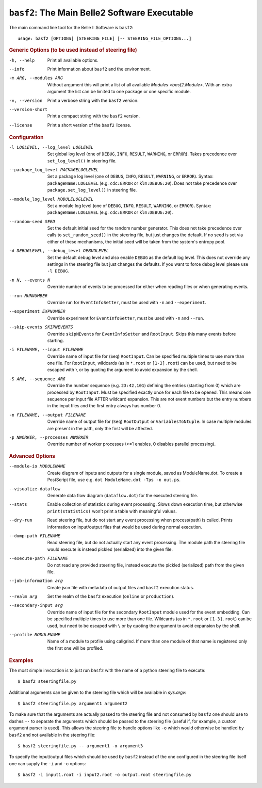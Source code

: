 ``basf2``: The Main Belle2 Software Executable
++++++++++++++++++++++++++++++++++++++++++++++

The main command line tool for the Belle II Software is ``basf2``::

    usage: basf2 [OPTIONS] [STEERING_FILE] [-- STEERING_FILE_OPTIONS...]

.. rubric:: Generic Options (to be used instead of steering file)

-h, --help
                       Print all available options.
--info                 Print information about ``basf2`` and the environment.
-m ARG, --modules ARG  Without argument this will print a list of all available
                       `Modules <basf2.Module>`. With an extra argument the list can be limited
                       to one package or one specific module.
-v, --version          Print a verbose string with the ``basf2`` version.
--version-short        Print a compact string with the ``basf2`` version.
--license              Print a short version of the ``basf2`` license.

.. rubric:: Configuration

-l LOGLEVEL, --log_level LOGLEVEL
                          Set global log level (one of ``DEBUG``, ``INFO``,
                          ``RESULT``, ``WARNING``, or ``ERROR``). Takes
                          precedence over ``set_log_level()`` in steering file.
--package_log_level PACKAGELOGLEVEL
                          Set a package log level (one of ``DEBUG``, ``INFO``,
                          ``RESULT``, ``WARNING``, or ``ERROR``). Syntax:
                          ``packageName:LOGLEVEL`` (e.g. ``cdc:ERROR`` or
                          ``klm:DEBUG:20``). Does not take precedence over
                          ``package.set_log_level()`` in steering file.
--module_log_level MODULELOGLEVEL
                          Set a module log level (one of ``DEBUG``, ``INFO``,
                          ``RESULT``, ``WARNING``, or ``ERROR``). Syntax:
                          ``packageName:LOGLEVEL`` (e.g. ``cdc:ERROR`` or
                          ``klm:DEBUG:20``).
--random-seed SEED        Set the default initial seed for the random number
                          generator. This does not take precedence over calls to
                          ``set_random_seed()`` in the steering file, but just
                          changes the default. If no seed is set via either of
                          these mechanisms, the initial seed will be taken from
                          the system's entropy pool.
-d DEBUGLEVEL, --debug_level DEBUGLEVEL
                          Set the default debug level and also enable ``DEBUG``
                          as the default log level. This does not override
                          any settings in the steering file but just changes
                          the defaults. If you want to force debug level please
                          use ``-l DEBUG``.
-n N, --events N          Override number of events to be processed for either when
                          reading files or when generating events.
--run RUNNUMBER           Override run for ``EventInfoSetter``, must be used with
                          ``-n`` and ``--experiment``.
--experiment EXPNUMBER    Override experiment for ``EventInfoSetter``, must be used
                          with ``-n`` and ``--run``.
--skip-events SKIPNEVENTS
                          Override ``skipNEvents`` for ``EventInfoSetter`` and
                          ``RootInput``. Skips this many events before starting.
-i FILENAME, --input FILENAME
                          Override name of input file for (``Seq``) ``RootInput``.
                          Can be specified multiple times to use more than one
                          file. For ``RootInput``, wildcards (as in ``*.root`` or
                          ``[1-3].root``) can be used, but need to be escaped with
                          ``\`` or by quoting the argument to avoid expansion by
                          the shell.
-S ARG, --sequence ARG    Override the number sequence (e.g. ``23:42,101``)
                          defining the entries (starting from 0) which are
                          processed by ``RootInput``. Must be specified exactly once
                          for each file to be opened. This means one sequence
                          per input file AFTER wildcard expansion. This are not
                          event numbers but the entry numbers in the input
                          files and the first entry always has number 0.
-o FILENAME, --output FILENAME
                          Override name of output file for (``Seq``) ``RootOutput``
                          or ``VariablesToNtuple``. In case multiple modules are
                          present in the path, only the first will be affected.
-p NWORKER, --processes NWORKER
                          Override number of worker processes (>=1 enables, 0
                          disables parallel processing).

.. rubric:: Advanced Options

--module-io MODULENAME  Create diagram of inputs and outputs for a single
                        module, saved as ModuleName.dot. To create a
                        PostScript file, use e.g. ``dot ModuleName.dot -Tps -o
                        out.ps``.
--visualize-dataflow    Generate data flow diagram (``dataflow.dot``) for the
                        executed steering file.
--stats                 Enable collection of statistics during event
                        processing. Slows down execution time, but otherwise
                        ``print(statistics)`` won't print a table with meaningful values.
--dry-run               Read steering file, but do not start any event
                        processing when process(path) is called. Prints
                        information on input/output files that would be used
                        during normal execution.
--dump-path FILENAME    Read steering file, but do not actually start any
                        event processing. The module path the steering file
                        would execute is instead pickled (serialized) into
                        the given file.
--execute-path FILENAME
                        Do not read any provided steering file, instead
                        execute the pickled (serialized) path from the given
                        file.
--job-information arg   Create json file with metadata of output files and
                        ``basf2`` execution status.
--realm arg             Set the realm of the ``basf2`` execution (``online`` or
                        ``production``).
--secondary-input arg   Override name of input file for the secondary
                        ``RootInput`` module used for the event embedding. Can
                        be specified multiple times to use more than one
                        file. Wildcards (as in ``*.root`` or ``[1-3].root``)
                        can be used, but need to be escaped with ``\`` or by
                        quoting the argument to avoid expansion by the shell.
--profile MODULENAME    Name of a module to profile using callgrind. If more
                        than one module of that name is registered only the
                        first one will be profiled.

.. rubric:: Examples

The most simple invocation is to just run ``basf2`` with the name of a python
steering file to execute::

    $ basf2 steeringfile.py

Additional arguments can be given to the steering file which will be available in `sys.argv`::

    $ basf2 steeringfile.py argument1 argument2

To make sure that the arguments are actually passed to the steering file and
not consumed by ``basf2`` one should use to dashes ``--`` to separate the
arguments which should be passed to the steering file (useful if, for example,
a custom argument parser is used). This allows the steering file to handle
options like ``-o`` which would otherwise be handled by ``basf2`` and not
available in the steering file::

    $ basf2 steeringfile.py -- argument1 -o argument3

To specify the input/output files which should be used by ``basf2`` instead of
the one configured in the steering file itself one can supply the ``-i`` and
``-o`` options::

    $ basf2 -i input1.root -i input2.root -o output.root steeringfile.py

